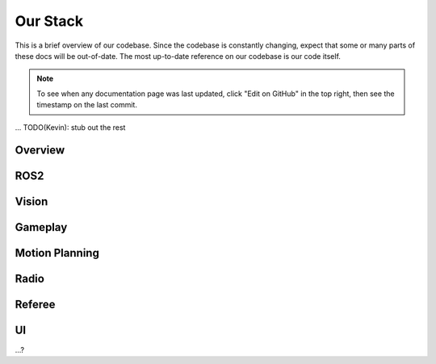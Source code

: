 Our Stack
=========

This is a brief overview of our codebase. Since the codebase is constantly
changing, expect that some or many parts of these docs will be out-of-date. The
most up-to-date reference on our codebase is our code itself.

.. note::

    To see when any documentation page was last updated, click "Edit on GitHub"
    in the top right, then see the timestamp on the last commit.

... TODO(Kevin): stub out the rest

Overview
--------

ROS2
----

Vision
------

Gameplay
--------

Motion Planning
---------------

Radio
-----

Referee
-------

UI
--

...?

